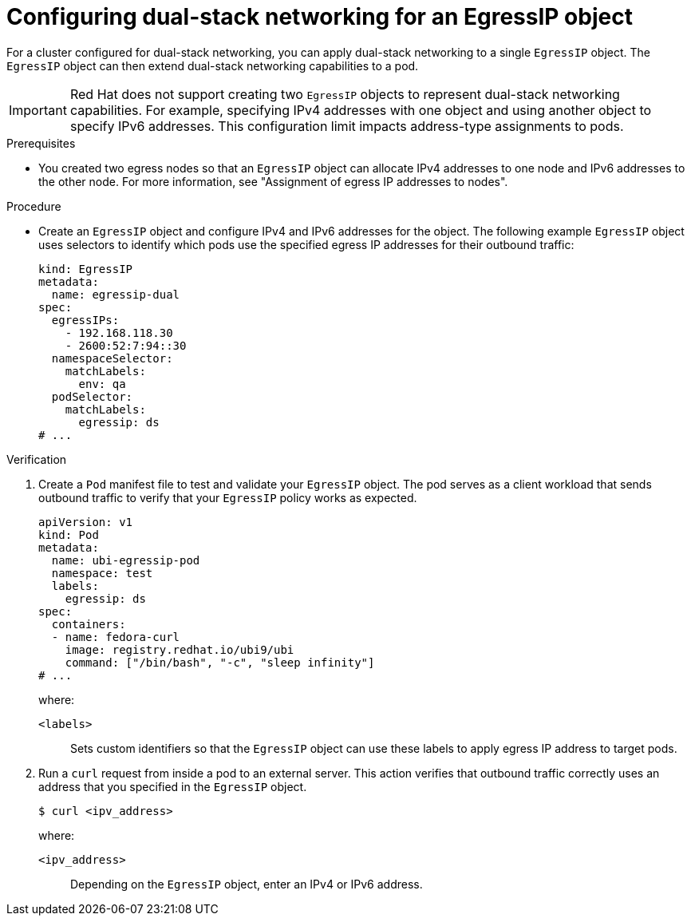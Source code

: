 // Module included in the following assemblies:
//
// * networking/ovn_kubernetes_network_provider/configuring-egress-ips-ovn.adoc

:_mod-docs-content-type: PROCEDURE
[id="nw-egress-ips-object-dual-stack_{context}"]
= Configuring dual-stack networking for an EgressIP object

For a cluster configured for dual-stack networking, you can apply dual-stack networking to a single `EgressIP` object. The `EgressIP` object can then extend dual-stack networking capabilities to a pod.

////
[IMPORTANT]
====
KNOWN ISSUE FROM https://issues.redhat.com/browse/OCPBUGS-61833
====
////

[IMPORTANT]
====
Red{nbsp}Hat does not support creating two `EgressIP` objects to represent dual-stack networking capabilities. For example, specifying IPv4 addresses with one object and using another object to specify IPv6 addresses. This configuration limit impacts address-type assignments to pods. 
====

.Prerequisites

* You created two egress nodes so that an `EgressIP` object can allocate IPv4 addresses to one node and IPv6 addresses to the other node. For more information, see "Assignment of egress IP addresses to nodes".

.Procedure

* Create an `EgressIP` object and configure IPv4 and IPv6 addresses for the object. The following example `EgressIP` object uses selectors to identify which pods use the specified egress IP addresses for their outbound traffic:
+
[source,yaml]
----
kind: EgressIP
metadata:
  name: egressip-dual
spec:
  egressIPs:
    - 192.168.118.30
    - 2600:52:7:94::30
  namespaceSelector:
    matchLabels:
      env: qa
  podSelector:
    matchLabels:
      egressip: ds  
# ...
----

.Verification

. Create a `Pod` manifest file to test and validate your `EgressIP` object. The pod serves as a client workload that sends outbound traffic to verify that your `EgressIP` policy works as expected. 
+
[source,yaml]
----
apiVersion: v1
kind: Pod
metadata:
  name: ubi-egressip-pod
  namespace: test
  labels:
    egressip: ds
spec:
  containers:
  - name: fedora-curl
    image: registry.redhat.io/ubi9/ubi
    command: ["/bin/bash", "-c", "sleep infinity"]
# ...
----
+
--
where:

`<labels>`:: Sets custom identifiers so that the `EgressIP` object can use these labels to apply egress IP address to target pods.
--

. Run a `curl` request from inside a pod to an external server. This action verifies that outbound traffic correctly uses an address that you specified in the `EgressIP` object.
+
[source,source]
----
$ curl <ipv_address>
----
+
--
where:

`<ipv_address>`:: Depending on the `EgressIP` object, enter an IPv4 or IPv6 address.
--
